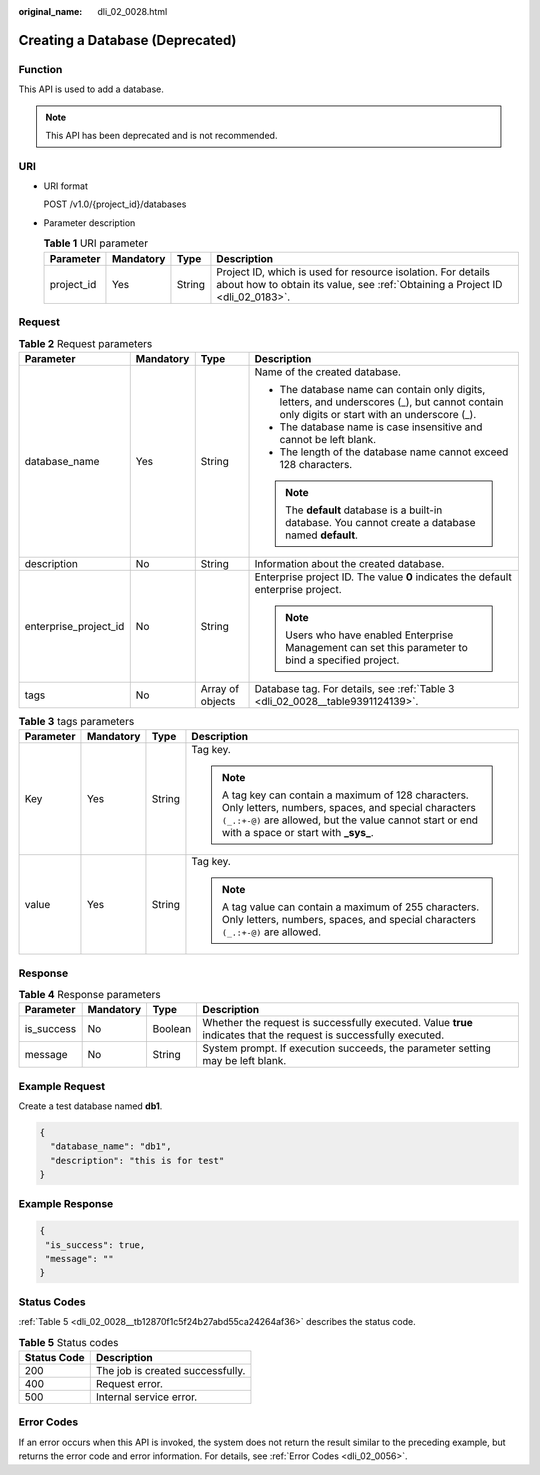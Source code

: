 :original_name: dli_02_0028.html

.. _dli_02_0028:

Creating a Database (Deprecated)
================================

Function
--------

This API is used to add a database.

.. note::

   This API has been deprecated and is not recommended.

URI
---

-  URI format

   POST /v1.0/{project_id}/databases

-  Parameter description

   .. table:: **Table 1** URI parameter

      +------------+-----------+--------+-----------------------------------------------------------------------------------------------------------------------------------------------+
      | Parameter  | Mandatory | Type   | Description                                                                                                                                   |
      +============+===========+========+===============================================================================================================================================+
      | project_id | Yes       | String | Project ID, which is used for resource isolation. For details about how to obtain its value, see :ref:`Obtaining a Project ID <dli_02_0183>`. |
      +------------+-----------+--------+-----------------------------------------------------------------------------------------------------------------------------------------------+

Request
-------

.. table:: **Table 2** Request parameters

   +-----------------------+-----------------+------------------+---------------------------------------------------------------------------------------------------------------------------------------------+
   | Parameter             | Mandatory       | Type             | Description                                                                                                                                 |
   +=======================+=================+==================+=============================================================================================================================================+
   | database_name         | Yes             | String           | Name of the created database.                                                                                                               |
   |                       |                 |                  |                                                                                                                                             |
   |                       |                 |                  | -  The database name can contain only digits, letters, and underscores (_), but cannot contain only digits or start with an underscore (_). |
   |                       |                 |                  | -  The database name is case insensitive and cannot be left blank.                                                                          |
   |                       |                 |                  | -  The length of the database name cannot exceed 128 characters.                                                                            |
   |                       |                 |                  |                                                                                                                                             |
   |                       |                 |                  | .. note::                                                                                                                                   |
   |                       |                 |                  |                                                                                                                                             |
   |                       |                 |                  |    The **default** database is a built-in database. You cannot create a database named **default**.                                         |
   +-----------------------+-----------------+------------------+---------------------------------------------------------------------------------------------------------------------------------------------+
   | description           | No              | String           | Information about the created database.                                                                                                     |
   +-----------------------+-----------------+------------------+---------------------------------------------------------------------------------------------------------------------------------------------+
   | enterprise_project_id | No              | String           | Enterprise project ID. The value **0** indicates the default enterprise project.                                                            |
   |                       |                 |                  |                                                                                                                                             |
   |                       |                 |                  | .. note::                                                                                                                                   |
   |                       |                 |                  |                                                                                                                                             |
   |                       |                 |                  |    Users who have enabled Enterprise Management can set this parameter to bind a specified project.                                         |
   +-----------------------+-----------------+------------------+---------------------------------------------------------------------------------------------------------------------------------------------+
   | tags                  | No              | Array of objects | Database tag. For details, see :ref:`Table 3 <dli_02_0028__table9391124139>`.                                                               |
   +-----------------------+-----------------+------------------+---------------------------------------------------------------------------------------------------------------------------------------------+

.. _dli_02_0028__table9391124139:

.. table:: **Table 3** tags parameters

   +-----------------+-----------------+-----------------+-----------------------------------------------------------------------------------------------------------------------------------------------------------------------------------------------------------------+
   | Parameter       | Mandatory       | Type            | Description                                                                                                                                                                                                     |
   +=================+=================+=================+=================================================================================================================================================================================================================+
   | Key             | Yes             | String          | Tag key.                                                                                                                                                                                                        |
   |                 |                 |                 |                                                                                                                                                                                                                 |
   |                 |                 |                 | .. note::                                                                                                                                                                                                       |
   |                 |                 |                 |                                                                                                                                                                                                                 |
   |                 |                 |                 |    A tag key can contain a maximum of 128 characters. Only letters, numbers, spaces, and special characters ``(_.:+-@)`` are allowed, but the value cannot start or end with a space or start with **\_sys\_**. |
   +-----------------+-----------------+-----------------+-----------------------------------------------------------------------------------------------------------------------------------------------------------------------------------------------------------------+
   | value           | Yes             | String          | Tag key.                                                                                                                                                                                                        |
   |                 |                 |                 |                                                                                                                                                                                                                 |
   |                 |                 |                 | .. note::                                                                                                                                                                                                       |
   |                 |                 |                 |                                                                                                                                                                                                                 |
   |                 |                 |                 |    A tag value can contain a maximum of 255 characters. Only letters, numbers, spaces, and special characters ``(_.:+-@)`` are allowed.                                                                         |
   +-----------------+-----------------+-----------------+-----------------------------------------------------------------------------------------------------------------------------------------------------------------------------------------------------------------+

Response
--------

.. table:: **Table 4** Response parameters

   +------------+-----------+---------+-------------------------------------------------------------------------------------------------------------------+
   | Parameter  | Mandatory | Type    | Description                                                                                                       |
   +============+===========+=========+===================================================================================================================+
   | is_success | No        | Boolean | Whether the request is successfully executed. Value **true** indicates that the request is successfully executed. |
   +------------+-----------+---------+-------------------------------------------------------------------------------------------------------------------+
   | message    | No        | String  | System prompt. If execution succeeds, the parameter setting may be left blank.                                    |
   +------------+-----------+---------+-------------------------------------------------------------------------------------------------------------------+

Example Request
---------------

Create a test database named **db1**.

.. code-block::

   {
     "database_name": "db1",
     "description": "this is for test"
   }

Example Response
----------------

.. code-block::

   {
    "is_success": true,
    "message": ""
   }

Status Codes
------------

:ref:`Table 5 <dli_02_0028__tb12870f1c5f24b27abd55ca24264af36>` describes the status code.

.. _dli_02_0028__tb12870f1c5f24b27abd55ca24264af36:

.. table:: **Table 5** Status codes

   =========== ================================
   Status Code Description
   =========== ================================
   200         The job is created successfully.
   400         Request error.
   500         Internal service error.
   =========== ================================

Error Codes
-----------

If an error occurs when this API is invoked, the system does not return the result similar to the preceding example, but returns the error code and error information. For details, see :ref:`Error Codes <dli_02_0056>`.
